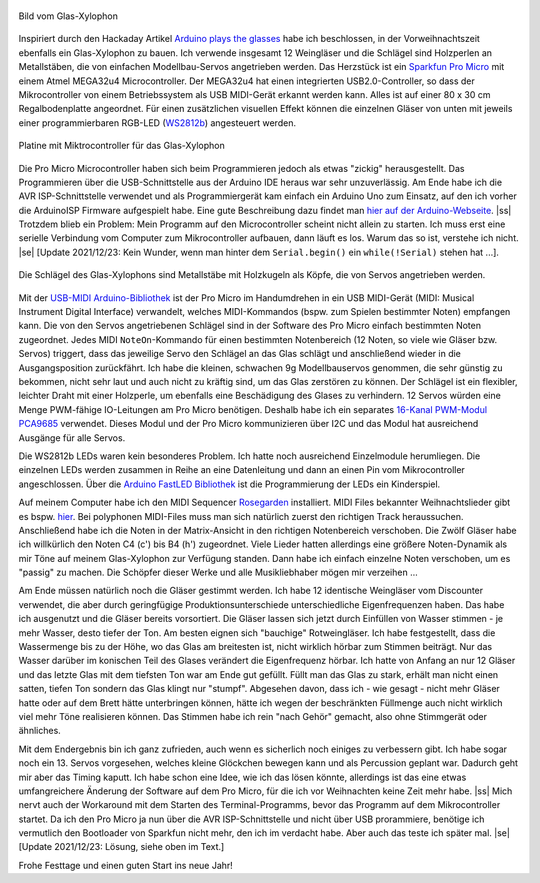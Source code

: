 .. title: Glas Xylophon
.. slug: glas-xylophon
.. date: 2021-12-22 14:35:02 UTC+01:00
.. tags: mikrocontroller, arduino, programmieren, atmel, mega32u4, musik
.. category: basteln
.. link: 
.. description: 
.. type: text

.. |ss| raw:: html

   <strike>

.. |se| raw:: html

   </strike>

.. figure:: /images/glasxylo06.thumbnail.png
   :align: center
   :alt: Bild vom Glas-Xylophon
   
   Bild vom Glas-Xylophon

Inspiriert durch den Hackaday Artikel `Arduino plays the glasses
<https://hackaday.com/blog/?s=arduino+glasses>`_ habe ich beschlossen, in der
Vorweihnachtszeit ebenfalls ein Glas-Xylophon zu bauen. Ich verwende insgesamt
12 Weingläser und die Schlägel sind Holzperlen an Metallstäben, die von
einfachen Modellbau-Servos angetrieben werden. Das Herzstück ist ein `Sparkfun
Pro Micro <https://www.sparkfun.com/products/12640/>`_ mit einem Atmel MEGA32u4
Microcontroller. Der MEGA32u4 hat einen integrierten USB2.0-Controller, so dass
der Mikrocontroller von einem Betriebssystem als USB MIDI-Gerät erkannt werden
kann. Alles ist auf einer 80 x 30 cm Regalbodenplatte angeordnet. Für einen
zusätzlichen visuellen Effekt können die einzelnen Gläser von unten mit jeweils
einer programmierbaren RGB-LED (`WS2812b
<https://www.circuitgeeks.com/ws2812b-addressable-rgb-led-strip-with-arduino/>`_)
angesteuert werden.

.. TEASER_END

.. figure:: /images/glasxylo02.thumbnail.jpg
   :align: center
   :alt: Platine mit Miktrocontroller für das Glas-Xylophon

   Platine mit Miktrocontroller für das Glas-Xylophon

Die Pro Micro Microcontroller haben sich beim Programmieren jedoch als etwas
"zickig" herausgestellt. Das Programmieren über die USB-Schnittstelle aus der
Arduino IDE heraus war sehr unzuverlässig. Am Ende habe ich die AVR
ISP-Schnittstelle verwendet und als Programmiergerät kam einfach ein Arduino Uno
zum Einsatz, auf den ich vorher die ArduinoISP Firmware aufgespielt habe. Eine
gute Beschreibung dazu findet man `hier auf der Arduino-Webseite
<https://www.arduino.cc/en/pmwiki.php?n=Tutorial/ArduinoISP">`_. |ss| Trotzdem
blieb ein Problem: Mein Programm auf den Microcontroller scheint nicht allein zu
starten. Ich muss erst eine serielle Verbindung vom Computer zum Mikrocontroller
aufbauen, dann läuft es los. Warum das so ist, verstehe ich nicht. |se| [Update
2021/12/23: Kein Wunder, wenn man hinter dem ``Serial.begin()`` ein
``while(!Serial)`` stehen hat ...].

.. figure:: /images/glasxylo04.thumbnail.jpg
   :align: center
   :alt: Die Schlägel des Glas-Xylophons sind Metallstäbe mit Holzkugeln als    Köpfe, die von Servos angetrieben werden.

   Die Schlägel des Glas-Xylophons sind Metallstäbe mit Holzkugeln als Köpfe, die von Servos angetrieben werden.

Mit der `USB-MIDI Arduino-Bibliothek
<https://github.com/lathoub/Arduino-USBMIDI>`_ ist der Pro Micro im Handumdrehen
in ein USB MIDI-Gerät (MIDI: Musical Instrument Digital Interface) verwandelt,
welches MIDI-Kommandos (bspw. zum Spielen bestimmter Noten) empfangen kann. Die
von den Servos angetriebenen Schlägel sind in der Software des Pro Micro
einfach bestimmten Noten zugeordnet. Jedes MIDI ``NoteOn``-Kommando für einen
bestimmten Notenbereich (12 Noten, so viele wie Gläser bzw. Servos) triggert,
dass das jeweilige Servo den Schlägel an das Glas schlägt und anschließend
wieder in die Ausgangsposition zurückfährt. Ich habe die kleinen, schwachen 9g
Modellbauservos genommen, die sehr günstig zu bekommen, nicht sehr laut und auch
nicht zu kräftig sind, um das Glas zerstören zu können. Der Schlägel ist ein
flexibler, leichter Draht mit einer Holzperle, um ebenfalls eine Beschädigung
des Glases zu verhindern. 12 Servos würden eine Menge PWM-fähige IO-Leitungen am
Pro Micro benötigen. Deshalb habe ich ein separates `16-Kanal PWM-Modul PCA9685
<https://learn.adafruit.com/16-channel-pwm-servo-driver?view=all>`_
verwendet. Dieses Modul und der Pro Micro kommunizieren über I2C und das Modul
hat ausreichend Ausgänge für alle Servos.

Die WS2812b LEDs waren kein besonderes Problem. Ich hatte noch ausreichend
Einzelmodule herumliegen. Die einzelnen LEDs werden zusammen in Reihe an eine
Datenleitung und dann an einen Pin vom Mikrocontroller angeschlossen. Über die
`Arduino FastLED Bibliothek
<https://www.arduino.cc/reference/en/libraries/fastled>`_ ist die Programmierung
der LEDs ein Kinderspiel.

Auf meinem Computer habe ich den MIDI Sequencer `Rosegarden
<https://rosegardenmusic.com/>`_ installiert. MIDI Files bekannter
Weihnachtslieder gibt es bspw. `hier
<http://weihnachtslieder.michaelsmusik.bplaced.net/>`_. Bei polyphonen
MIDI-Files muss man sich natürlich zuerst den richtigen Track heraussuchen.
Anschließend habe ich die Noten in der Matrix-Ansicht in den richtigen
Notenbereich verschoben. Die Zwölf Gläser habe ich willkürlich den Noten C4 (c')
bis B4 (h') zugeordnet. Viele Lieder hatten allerdings eine größere
Noten-Dynamik als mir Töne auf meinem Glas-Xylophon zur Verfügung standen. Dann
habe ich einfach einzelne Noten verschoben, um es "passig" zu machen. Die
Schöpfer dieser Werke und alle Musikliebhaber mögen mir verzeihen ...

Am Ende müssen natürlich noch die Gläser gestimmt werden. Ich habe 12 identische
Weingläser vom Discounter verwendet, die aber durch geringfügige
Produktionsunterschiede unterschiedliche Eigenfrequenzen haben. Das habe ich
ausgenutzt und die Gläser bereits vorsortiert. Die Gläser lassen sich jetzt
durch Einfüllen von Wasser stimmen - je mehr Wasser, desto tiefer der Ton. Am
besten eignen sich "bauchige" Rotweingläser. Ich habe festgestellt, dass die
Wassermenge bis zu der Höhe, wo das Glas am breitesten ist, nicht wirklich
hörbar zum Stimmen beiträgt. Nur das Wasser darüber im konischen Teil des Glases
verändert die Eigenfrequenz hörbar.  Ich hatte von Anfang an nur 12 Gläser und
das letzte Glas mit dem tiefsten Ton war am Ende gut gefüllt. Füllt man das Glas
zu stark, erhält man nicht einen satten, tiefen Ton sondern das Glas klingt nur
"stumpf". Abgesehen davon, dass ich - wie gesagt - nicht mehr Gläser hatte oder
auf dem Brett hätte unterbringen können, hätte ich wegen der beschränkten
Füllmenge auch nicht wirklich viel mehr Töne realisieren können. Das Stimmen
habe ich rein "nach Gehör" gemacht, also ohne Stimmgerät oder ähnliches.

Mit dem Endergebnis bin ich ganz zufrieden, auch wenn es sicherlich noch einiges
zu verbessern gibt. Ich habe sogar noch ein 13. Servos vorgesehen, welches kleine Glöckchen
bewegen kann und als Percussion geplant war. Dadurch geht mir aber das Timing
kaputt. Ich habe schon eine Idee, wie ich das lösen könnte, allerdings ist das
eine etwas umfangreichere Änderung der Software auf dem Pro Micro, für die ich
vor Weihnachten keine Zeit mehr habe. |ss| Mich nervt auch der Workaround mit dem
Starten des Terminal-Programms, bevor das Programm auf dem Mikrocontroller
startet. Da ich den Pro Micro ja nun über die AVR ISP-Schnittstelle und nicht
über USB prorammiere, benötige ich vermutlich den Bootloader von Sparkfun nicht
mehr, den ich im verdacht habe. Aber auch das teste ich später mal. |se| [Update
2021/12/23: Lösung, siehe oben im Text.]

.. youtube:: 1BoEhzbZe9E
   :align: center

Frohe Festtage und einen guten Start ins neue Jahr!

